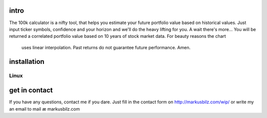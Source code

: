 intro
=====
The 100k calculator is a nifty tool, that helps you estimate your future portfolio value based on historical values.
Just input ticker symbols, confidence and your horizon and we'll do the heavy lifting for you. A wait there's more...
You will be returned a correlated portfolio value based on 10 years of stock market data. For beauty reasons the chart
 uses linear interpolation. Past returns do not guarantee future performance. Amen.
.. image:: https://github.com/KarelZe/cs50finalproject/raw/master/docs/image/input_field.jpg
installation
============
Linux
-----
.. code-block:: bash
    # Debian, Ubuntu, etc.
    wget https://github.com/KarelZe/cs50finalproject/archive/master.zip
    unzip master.zip
    mv cs50finalproject-master cs50final
    cd cs50final
    make

get in contact
==============
If you have any questions, contact me if you dare. Just fill in the contact form on http://markusbilz.com/wip/ or write my an email to mail æ markusbilz.com
